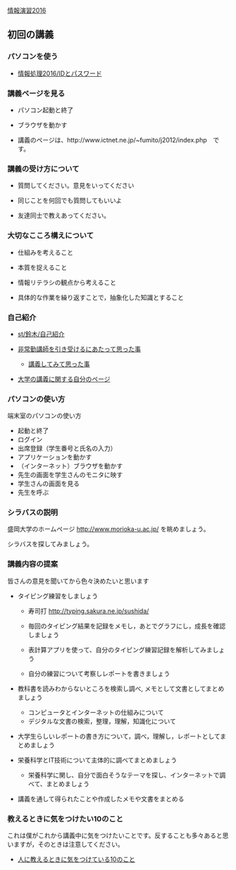 [[./情報演習2016.org][情報演習2016]]

** 初回の講義

*** パソコンを使う

-  [[./情報処理2016_IDとパスワード.org][情報処理2016/IDとパスワード]]

*** 講義ページを見る

-  パソコン起動と終了

-  ブラウザを動かす

-  講義のページは、http://www.ictnet.ne.jp/~fumito/j2012/index.php　です。

*** 講義の受け方について

-  質問してください。意見をいってください

-  同じことを何回でも質問してもいいよ

-  友達同士で教えあってください。

*** 大切なこころ構えについて

-  仕組みを考えること

-  本質を捉えること

-  情報リテラシの観点から考えること

-  具体的な作業を繰り返すことで，抽象化した知識とすること

*** 自己紹介

-  [[./st_鈴木_自己紹介.org][st/鈴木/自己紹介]]

-  [[http://masayuki054.hatenablog.com/entry/2013/05/17/012222][非常勤講師を引き受けるにあたって思った事]]

   -  [[http://masayuki054.hatenablog.com/entry/2013/06/24/172938][講義してみて思った事]]

-  [[http://nat054.ddo.jp/~masayuki/lects][大学の講義に関する自分のページ]]

*** パソコンの使い方

端末室のパソコンの使い方

-  起動と終了
-  ログイン
-  出席登録（学生番号と氏名の入力）
-  アプリケーションを動かす
-  （インターネット）ブラウザを動かす
-  先生の画面を学生さんのモニタに映す
-  学生さんの画面を見る
-  先生を呼ぶ

*** シラバスの説明

盛岡大学のホームページ http://www.morioka-u.ac.jp/ を眺めましょう。

シラバスを探してみましょう。

*** 講義内容の提案

皆さんの意見を聞いてから色々決めたいと思います

-  タイピング練習をしましょう

   -  寿司打 http://typing.sakura.ne.jp/sushida/

   -  毎回のタイピング結果を記録をメモし，あとでグラフにし，成長を確認しましょう

   -  表計算アプリを使って、自分のタイピング練習記録を解析してみましょう

   -  自分の練習について考察しレポートを書きましょう

-  教科書を読みわからないところを検索し調べ,
   メモとして文書としてまとめましょう

   -  コンピュータとインターネットの仕組みについて
   -  デジタルな文書の検索，整理，理解，知識化について

-  大学生らしいレポートの書き方について，調べ，理解し，レポートとしてまとめましょう

-  栄養科学とIT技術について主体的に調べてまとめましょう

   -  栄養科学に関し、自分で面白そうなテーマを探し、インターネットで調べて、まとめましょう

-  講義を通して得られたことや作成したメモや文書をまとめる

*** 教えるときに気をつけたい10のこと

これは僕がこれから講義中に気をつけたいことです。反することも多々あると思いますが，そのときは注意してください。

-  [[http://topisyu.hatenablog.com/entry/teaching][人に教えるときに気をつけている10のこと]]

